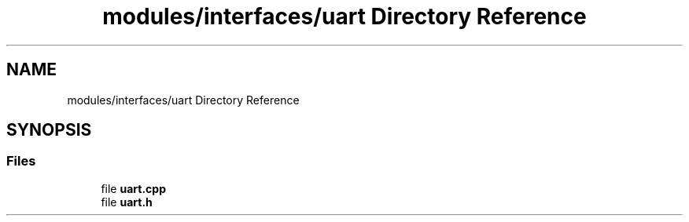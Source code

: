 .TH "modules/interfaces/uart Directory Reference" 3 "Sun Mar 19 2023" "Version 0.42" "AmurClient" \" -*- nroff -*-
.ad l
.nh
.SH NAME
modules/interfaces/uart Directory Reference
.SH SYNOPSIS
.br
.PP
.SS "Files"

.in +1c
.ti -1c
.RI "file \fBuart\&.cpp\fP"
.br
.ti -1c
.RI "file \fBuart\&.h\fP"
.br
.in -1c
